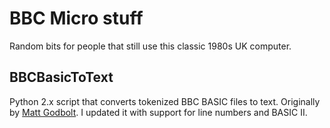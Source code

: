 * BBC Micro stuff

Random bits for people that still use this classic 1980s UK computer.

** BBCBasicToText

Python 2.x script that converts tokenized BBC BASIC files to text.
Originally by [[https://github.com/mattgodbolt][Matt Godbolt]]. I updated it with support for line numbers
and BASIC II.
